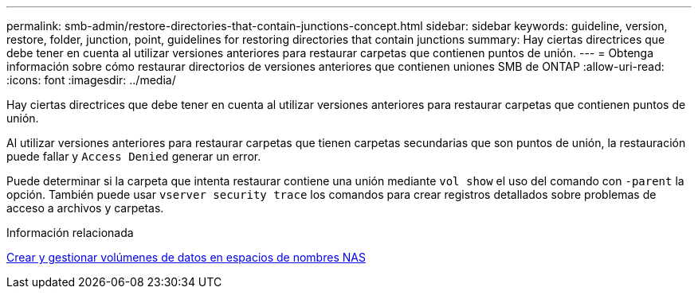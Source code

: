 ---
permalink: smb-admin/restore-directories-that-contain-junctions-concept.html 
sidebar: sidebar 
keywords: guideline, version, restore, folder, junction, point, guidelines for restoring directories that contain junctions 
summary: Hay ciertas directrices que debe tener en cuenta al utilizar versiones anteriores para restaurar carpetas que contienen puntos de unión. 
---
= Obtenga información sobre cómo restaurar directorios de versiones anteriores que contienen uniones SMB de ONTAP
:allow-uri-read: 
:icons: font
:imagesdir: ../media/


[role="lead"]
Hay ciertas directrices que debe tener en cuenta al utilizar versiones anteriores para restaurar carpetas que contienen puntos de unión.

Al utilizar versiones anteriores para restaurar carpetas que tienen carpetas secundarias que son puntos de unión, la restauración puede fallar y `Access Denied` generar un error.

Puede determinar si la carpeta que intenta restaurar contiene una unión mediante `vol show` el uso del comando con `-parent` la opción. También puede usar `vserver security trace` los comandos para crear registros detallados sobre problemas de acceso a archivos y carpetas.

.Información relacionada
xref:create-manage-data-volumes-nas-namespaces-concept.adoc[Crear y gestionar volúmenes de datos en espacios de nombres NAS]
